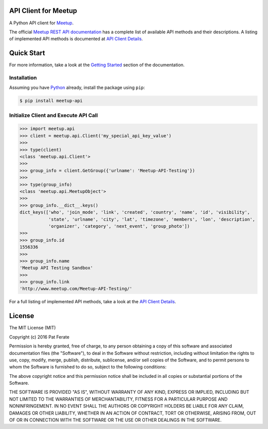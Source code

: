 API Client for Meetup
=====================

|pypi-version| |build-status| |docs| |python-versions| |license|

A Python API client for Meetup_.

The official `Meetup REST API documentation`_ has a complete list of available API methods and their descriptions.  A listing of implemented API methods is documented at `API Client Details`_.

Quick Start
===============

For more information, take a look at the `Getting Started`_ section of the documentation.

Installation
------------

Assuming you have Python_ already, install the package using ``pip``:

.. code-block:: bash

    $ pip install meetup-api

Initialize Client and Execute API Call
--------------------------------------

.. code-block:: python

    >>> import meetup.api
    >>> client = meetup.api.Client('my_special_api_key_value')
    >>> 
    >>> type(client)
    <class 'meetup.api.Client'>
    >>> 
    >>> group_info = client.GetGroup({'urlname': 'Meetup-API-Testing'})
    >>> 
    >>> type(group_info)
    <class 'meetup.api.MeetupObject'>
    >>> 
    >>> group_info.__dict__.keys()
    dict_keys(['who', 'join_mode', 'link', 'created', 'country', 'name', 'id', 'visibility',
               'state', 'urlname', 'city', 'lat', 'timezone', 'members', 'lon', 'description',
               'organizer', 'category', 'next_event', 'group_photo'])
    >>> 
    >>> group_info.id
    1556336
    >>> 
    >>> group_info.name
    'Meetup API Testing Sandbox'
    >>> 
    >>> group_info.link
    'http://www.meetup.com/Meetup-API-Testing/'

For a full listing of implemented API methods, take a look at the `API Client Details`_.

License
=======

The MIT License (MIT)

Copyright (c) 2016 Pat Ferate

Permission is hereby granted, free of charge, to any person obtaining a copy
of this software and associated documentation files (the "Software"), to deal
in the Software without restriction, including without limitation the rights
to use, copy, modify, merge, publish, distribute, sublicense, and/or sell
copies of the Software, and to permit persons to whom the Software is
furnished to do so, subject to the following conditions:

The above copyright notice and this permission notice shall be included in all
copies or substantial portions of the Software.

THE SOFTWARE IS PROVIDED "AS IS", WITHOUT WARRANTY OF ANY KIND, EXPRESS OR
IMPLIED, INCLUDING BUT NOT LIMITED TO THE WARRANTIES OF MERCHANTABILITY,
FITNESS FOR A PARTICULAR PURPOSE AND NONINFRINGEMENT. IN NO EVENT SHALL THE
AUTHORS OR COPYRIGHT HOLDERS BE LIABLE FOR ANY CLAIM, DAMAGES OR OTHER
LIABILITY, WHETHER IN AN ACTION OF CONTRACT, TORT OR OTHERWISE, ARISING FROM,
OUT OF OR IN CONNECTION WITH THE SOFTWARE OR THE USE OR OTHER DEALINGS IN THE
SOFTWARE.

.. _Meetup: http://www.meetup.com/
.. _Meetup REST API documentation: http://www.meetup.com/meetup_api/
.. _Python: https://www.python.org/
.. _API Client Details: http://meetup-api.readthedocs.org/en/latest/meetup_api.html#api-client-details
.. _Getting Started: http://meetup-api.readthedocs.org/en/latest/getting_started.html

.. |build-status| image:: https://img.shields.io/travis/pferate/meetup-api.svg?style=flat
    :alt: Build Status
    :scale: 100%
    :target: https://travis-ci.org/pferate/meetup-api

.. |docs| image:: https://readthedocs.org/projects/meetup-api/badge/?version=latest
    :alt: Documentation Status
    :scale: 100%
    :target: https://meetup-api.readthedocs.org/en/latest/?badge=latest

.. |pypi-version| image:: https://img.shields.io/pypi/v/meetup-api.svg
    :target: https://pypi.python.org/pypi/meetup-api/
    :alt: Latest Version
    :scale: 100%

.. |python-versions| image:: https://img.shields.io/pypi/pyversions/meetup-api.svg
    :target: https://pypi.python.org/pypi/meetup-api/
    :alt: Python Versions
    :scale: 100%

.. |license| image:: https://img.shields.io/pypi/l/meetup-api.svg
    :target: https://pypi.python.org/pypi/meetup-api/
    :alt: License
    :scale: 100%
